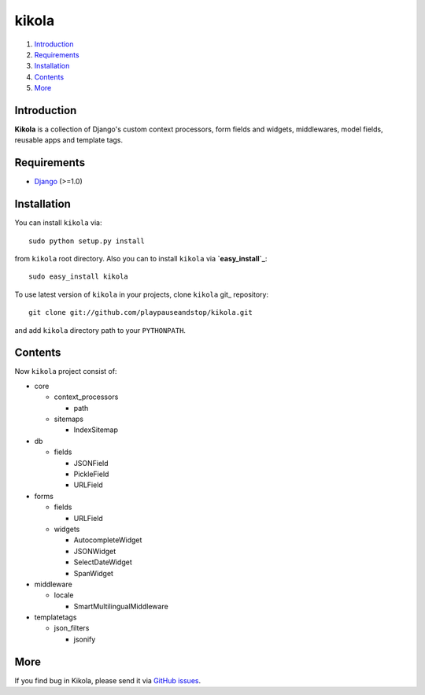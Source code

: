 ======
kikola
======

1. Introduction_
2. Requirements_
3. Installation_
4. Contents_
5. More_

Introduction
============

**Kikola** is a collection of Django's custom context processors, form fields
and widgets, middlewares, model fields, reusable apps and template tags.

Requirements
============

- Django_ (>=1.0)

.. _Django: http://www.djangoproject.com/

Installation
============

You can install ``kikola`` via::

    sudo python setup.py install

from ``kikola`` root directory. Also you can to install ``kikola`` via
**`easy_install`_**::

    sudo easy_install kikola

To use latest version of ``kikola`` in your projects, clone ``kikola`` git_
repository::

    git clone git://github.com/playpauseandstop/kikola.git

and add ``kikola`` directory path to your ``PYTHONPATH``.

.. _`easy_install`: http://pypi.python.org/pypi/setuptools

Contents
========

Now ``kikola`` project consist of:

- core

  - context_processors

    - path

  - sitemaps

    - IndexSitemap

- db

  - fields

    - JSONField
    - PickleField
    - URLField

- forms

  - fields

    - URLField

  - widgets

    - AutocompleteWidget
    - JSONWidget
    - SelectDateWidget
    - SpanWidget

- middleware

  - locale

    - SmartMultilingualMiddleware

- templatetags

  - json_filters

    - jsonify

More
====

If you find bug in Kikola, please send it via `GitHub issues`_.

.. _`GitHub issues`: http://github.com/playapauseandstop/kikola/issues
